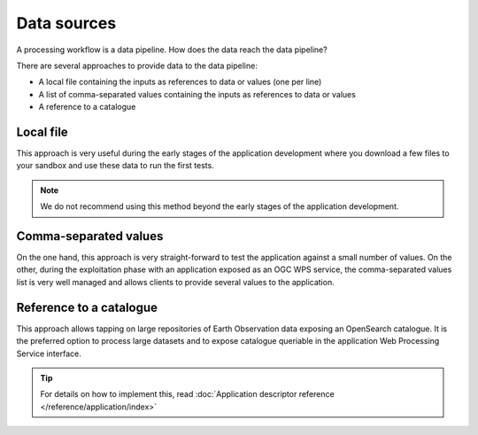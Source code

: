Data sources
============

A processing workflow is a data pipeline. How does the data reach the data pipeline? 

There are several approaches to provide data to the data pipeline:

* A local file containing the inputs as references to data or values (one per line)
* A list of comma-separated values containing the inputs as references to data or values
* A reference to a catalogue 

Local file 
**********

This approach is very useful during the early stages of the application development where you download a few files to your sandbox and use these data to run the first tests.

.. note:: 
  We do not recommend using this method beyond the early stages of the application development.

Comma-separated values 
**********************

On the one hand, this approach is very straight-forward to test the application against a small number of values. 
On the other, during the exploitation phase with an application exposed as an OGC WPS service, the comma-separated values list is very well managed and allows clients to provide several values to the application.

Reference to a catalogue
************************

This approach allows tapping on large repositories of Earth Observation data exposing an OpenSearch catalogue. 
It is the preferred option to process large datasets and to expose catalogue queriable in the application Web Processing Service interface.


.. tip:: 
  For details on how to implement this, read :doc:`Application descriptor reference </reference/application/index>`
